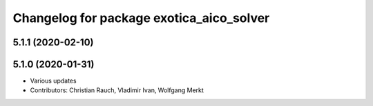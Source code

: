 ^^^^^^^^^^^^^^^^^^^^^^^^^^^^^^^^^^^^^^^^^
Changelog for package exotica_aico_solver
^^^^^^^^^^^^^^^^^^^^^^^^^^^^^^^^^^^^^^^^^

5.1.1 (2020-02-10)
------------------

5.1.0 (2020-01-31)
------------------
* Various updates
* Contributors: Christian Rauch, Vladimir Ivan, Wolfgang Merkt
